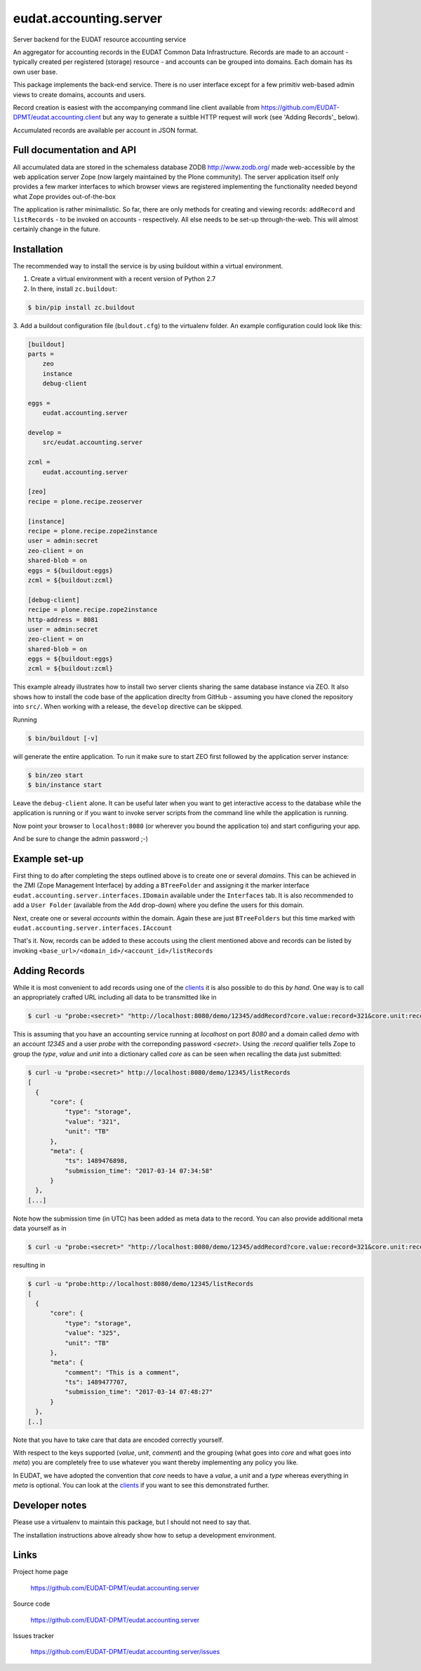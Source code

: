 =======================
eudat.accounting.server
=======================

Server backend for the EUDAT resource accounting service

An aggregator for accounting records in the EUDAT
Common Data Infrastructure. Records are made to an 
account - typically created per registered (storage)
resource - and accounts can be grouped into domains.
Each domain has its own user base.

This package implements the back-end service. There
is no user interface except for a few primitiv web-based
admin views to create domains, accounts and users.

Record creation is easiest with the accompanying command
line client available from 
https://github.com/EUDAT-DPMT/eudat.accounting.client
but any way to generate a suitble HTTP request will work
(see 'Adding Records'_ below).

Accumulated records are available per account in JSON format.


Full documentation and API
==========================

All accumulated data are stored in the schemaless database
ZODB http://www.zodb.org/ made web-accessible by the web 
application server Zope (now largely maintained by the 
Plone community).
The server application itself only provides a few marker
interfaces to which browser views are registered implementing
the functionality needed beyond what Zope provides out-of-the-box

The application is rather minimalistic. So far, there are only
methods for creating and viewing records: ``addRecord`` and
``listRecords`` - to be invoked on accounts - respectively. 
All else needs to be set-up through-the-web. 
This will almost certainly change in the future.


Installation
============

The recommended way to install the service is by using buildout 
within a virtual environment. 

1. Create a virtual environment with a recent version of Python 2.7

2. In there, install ``zc.buildout``:

.. code:: console

  $ bin/pip install zc.buildout

3. Add a buildout configuration file (``buldout.cfg``) to 
the virtualenv folder. An example configuration could look like this:

.. code:: console

  [buildout]
  parts = 
      zeo
      instance
      debug-client
  
  eggs = 
      eudat.accounting.server

  develop = 
      src/eudat.accounting.server
  
  zcml = 
      eudat.accounting.server

  [zeo]
  recipe = plone.recipe.zeoserver

  [instance]
  recipe = plone.recipe.zope2instance 
  user = admin:secret
  zeo-client = on
  shared-blob = on
  eggs = ${buildout:eggs}
  zcml = ${buildout:zcml}

  [debug-client]
  recipe = plone.recipe.zope2instance
  http-address = 8081
  user = admin:secret
  zeo-client = on
  shared-blob = on
  eggs = ${buildout:eggs}
  zcml = ${buildout:zcml}

This example already illustrates how to install two server clients
sharing the same database instance via ZEO. It also shows how to
install the code base of the application direclty from GitHub - 
assuming you have cloned the repository into ``src/``. When 
working with a release, the ``develop`` directive can be skipped.

Running 

.. code:: console

  $ bin/buildout [-v]

will generate the entire application. To run it make sure to
start ZEO first followed by the application server instance:

.. code:: console

  $ bin/zeo start
  $ bin/instance start

Leave the ``debug-client`` alone. It can be useful later when
you want to get interactive access to the database while the
application is running or if you want to invoke server scripts
from the command line while the application is running.

Now point your browser to ``localhost:8080`` (or wherever you
bound the application to) and start configuring your app.

And be sure to change the admin password ;-)
 
Example set-up
==============

First thing to do after completing the steps outlined above is
to create one or several *domains*. This can be achieved in the
ZMI (Zope Management Interface) by adding a ``BTreeFolder`` and
assigning it the marker interface ``eudat.accounting.server.interfaces.IDomain``
available under the ``Interfaces`` tab. It is also recommended to 
add a ``User Folder`` (available from the ``Add`` drop-down)
where you define the users for this domain.

Next, create one or several *accounts* within the domain. Again these
are just ``BTreeFolders`` but this time marked with
``eudat.accounting.server.interfaces.IAccount``

That's it. Now, records can be added to these accouts using 
the client mentioned above and records can be listed by invoking
``<base_url>/<domain_id>/<account_id>/listRecords``

Adding Records
==============

While it is most convenient to add records using one of the clients_
it is also possible to do this *by hand*. One way is to call an
appropriately crafted URL including all data to be transmitted 
like in

.. code:: console

  $ curl -u "probe:<secret>" "http://localhost:8080/demo/12345/addRecord?core.value:record=321&core.unit:record=TB&core.type:record=storage"

This is assuming that you have an accounting service running 
at `localhost` on port `8080` and a domain called `demo` with 
an account `12345` and a user `probe` with the correponding 
password `<secret>`. 
Using the `:record` qualifier tells Zope to group the `type`, `value`
and `unit` into a dictionary called `core` as can be seen when 
recalling the data just submitted:

.. code:: console

  $ curl -u "probe:<secret>" http://localhost:8080/demo/12345/listRecords
  [
    {
        "core": {
            "type": "storage",
            "value": "321", 
            "unit": "TB"
        }, 
        "meta": {
            "ts": 1489476898, 
            "submission_time": "2017-03-14 07:34:58"
        }
    }, 
  [...]

Note how the submission time (in UTC) has been added as meta data 
to the record. You can also provide additional meta data yourself
as in 

.. code:: console

  $ curl -u "probe:<secret>" "http://localhost:8080/demo/12345/addRecord?core.value:record=321&core.unit:record=TB&core.type:record=storage&meta.comment:record=This+is+a+demo"

resulting in 

.. code:: console

  $ curl -u "probe:http://localhost:8080/demo/12345/listRecords
  [
    {
        "core": {
            "type": "storage",
            "value": "325", 
            "unit": "TB"
        }, 
        "meta": {
            "comment": "This is a comment", 
            "ts": 1489477707, 
            "submission_time": "2017-03-14 07:48:27"
        }
    }, 
  [..]

Note that you have to take care that data are encoded correctly yourself.

With respect to the keys supported (`value`, `unit`, `comment`) and
the grouping (what goes into `core` and what goes into `meta`) you 
are completely free to use whatever you want thereby implementing
any policy you like.

In EUDAT, we have adopted the convention that `core` needs to have 
a `value`, a `unit` and a `type` whereas everything in `meta` is
optional. You can look at the clients_ if you want to see this 
demonstrated further. 




.. _clients: https://github.com/EUDAT-DPMT/eudat.accounting.client 


Developer notes
===============

Please use a virtualenv to maintain this package, but I should not need to say that.

The installation instructions above already show how to setup 
a development environment.

Links
=====

Project home page

  https://github.com/EUDAT-DPMT/eudat.accounting.server

Source code

  https://github.com/EUDAT-DPMT/eudat.accounting.server

Issues tracker

  https://github.com/EUDAT-DPMT/eudat.accounting.server/issues

